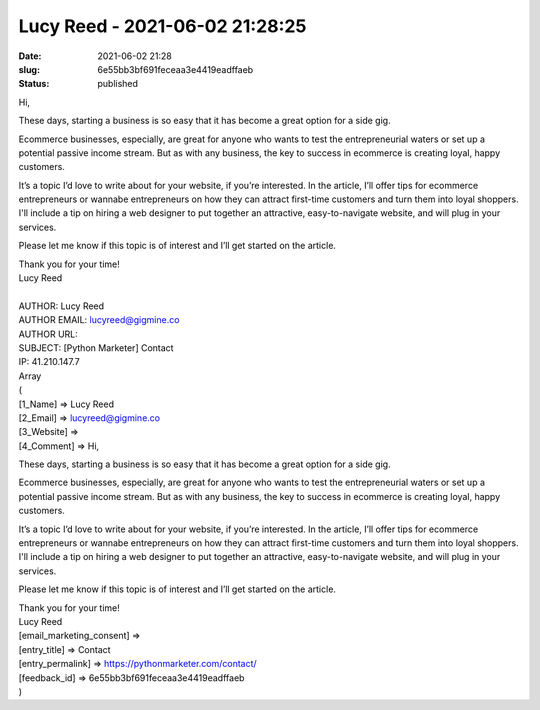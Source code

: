 Lucy Reed - 2021-06-02 21:28:25
###############################
:date: 2021-06-02 21:28
:slug: 6e55bb3bf691feceaa3e4419eadffaeb
:status: published

Hi,

These days, starting a business is so easy that it has become a great option for a side gig.

Ecommerce businesses, especially, are great for anyone who wants to test the entrepreneurial waters or set up a potential passive income stream. But as with any business, the key to success in ecommerce is creating loyal, happy customers.

It’s a topic I’d love to write about for your website, if you’re interested. In the article, I’ll offer tips for ecommerce entrepreneurs or wannabe entrepreneurs on how they can attract first-time customers and turn them into loyal shoppers. I'll include a tip on hiring a web designer to put together an attractive, easy-to-navigate website, and will plug in your services.

Please let me know if this topic is of interest and I’ll get started on the article.

| Thank you for your time!
| Lucy Reed
| 
| AUTHOR: Lucy Reed
| AUTHOR EMAIL: lucyreed@gigmine.co
| AUTHOR URL:
| SUBJECT: [Python Marketer] Contact
| IP: 41.210.147.7
| Array
| (
| [1_Name] => Lucy Reed
| [2_Email] => lucyreed@gigmine.co
| [3_Website] =>
| [4_Comment] => Hi,

These days, starting a business is so easy that it has become a great option for a side gig.

Ecommerce businesses, especially, are great for anyone who wants to test the entrepreneurial waters or set up a potential passive income stream. But as with any business, the key to success in ecommerce is creating loyal, happy customers.

It’s a topic I’d love to write about for your website, if you’re interested. In the article, I’ll offer tips for ecommerce entrepreneurs or wannabe entrepreneurs on how they can attract first-time customers and turn them into loyal shoppers. I'll include a tip on hiring a web designer to put together an attractive, easy-to-navigate website, and will plug in your services.

Please let me know if this topic is of interest and I’ll get started on the article.

| Thank you for your time!
| Lucy Reed
| [email_marketing_consent] =>
| [entry_title] => Contact
| [entry_permalink] => https://pythonmarketer.com/contact/
| [feedback_id] => 6e55bb3bf691feceaa3e4419eadffaeb
| )
